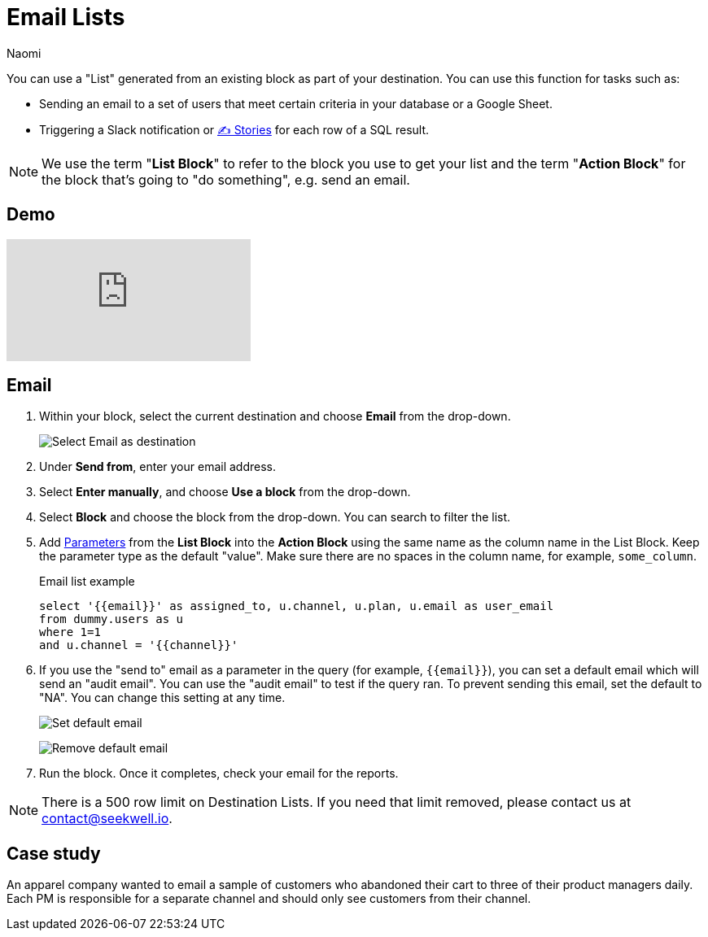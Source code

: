 = Email Lists
:last_updated: 6/29/2022
:author: Naomi
:linkattrs:
:experimental:
:page-layout: default-seekwell
:description: Set up email lists as a destination.

// destination

You can use a "List" generated from an existing block as part of your destination. You can use this function for tasks such as:

* Sending an email to a set of users that meet certain criteria in your database or a Google Sheet.

* Triggering a Slack notification or xref:stories.adoc[✍ Stories] for each row of a SQL result.

NOTE: We use the term "*List Block*" to refer to the block you use to get your list and the term "*Action Block*" for the block that's going to "do something", e.g. send an email.

== Demo

video::yNzQMcRgF3M[youtube]

== Email


. Within your block, select the current destination and choose *Email* from the drop-down.
+
image:destination-email.png[Select Email as destination]

. Under *Send from*, enter your email address.

. Select *Enter manually*, and choose *Use a block* from the drop-down.

. Select *Block* and choose the block from the drop-down. You can search to filter the list.

. Add xref:parameters.adoc[Parameters] from the *List Block* into the *Action Block* using the same name as the column name in the List Block. Keep the parameter type as the default "value". Make sure there are no spaces in the column name, for example, `some_column`.
+
.Email list example
[source]
----
select '{{email}}' as assigned_to, u.channel, u.plan, u.email as user_email
from dummy.users as u
where 1=1
and u.channel = '{{channel}}'
----

. If you use the "send to" email as a parameter in the query (for example, `{{email}}`), you can set a default email which will send an "audit email". You can use the "audit email" to test if the query ran. To prevent sending this email, set the default to "NA". You can change this setting at any time.
+
image:sql-default-email.png[Set default email]
+
image:sql-email-na.png[Remove default email]

. Run the block. Once it completes, check your email for the reports.

NOTE: There is a 500 row limit on Destination Lists. If you need that limit removed, please contact us at link:mailto:contact@seekwell.io[contact@seekwell.io].

== Case study

An apparel company wanted to email a sample of customers who abandoned their cart to three of their product managers daily. Each PM is responsible for a separate channel and should only see customers from their channel.
